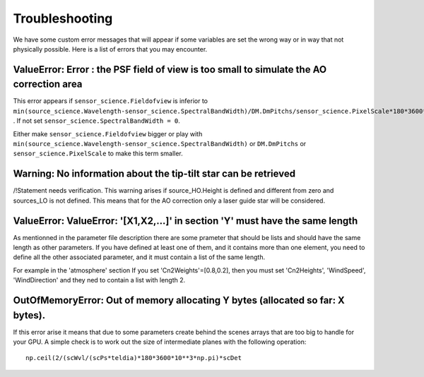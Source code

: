 Troubleshooting
===============

We have some custom error messages that will appear if some variables are set the wrong way or in way that not physically possible.
Here is a list of errors that you may encounter.

ValueError: Error : the PSF field of view is too small to simulate the AO correction area
-----------------------------------------------------------------------------------------

This error appears if ``sensor_science.Fieldofview`` is inferior to ``min(source_science.Wavelength-sensor_science.SpectralBandWidth)/DM.DmPitchs/sensor_science.PixelScale*180*3600*10**3/np.pi`` .
If not set ``sensor_science.SpectralBandWidth = 0``.

Either make ``sensor_science.Fieldofview`` bigger or play with ``min(source_science.Wavelength-sensor_science.SpectralBandWidth)`` or ``DM.DmPitchs`` or ``sensor_science.PixelScale`` to make this term smaller.


Warning: No information about the tip-tilt star can be retrieved
-------------------------------------------------------------------
/!\Statement needs verification.
This warning arises if source_HO.Height is defined and different from zero and sources_LO is not defined.
This means that for the AO correction only a laser guide star will be considered.


ValueError: ValueError: '[X1,X2,...]' in section 'Y' must have the same length
------------------------------------------------------------------------------
As mentionned in the parameter file description there are some prameter that should be lists and should have the same length as other parameters.
If you have defined at least one of them, and it contains more than one element, you need to define all the other associated parameter, and it must contain a list of the same length.

For example in the 'atmosphere' section If you set 'Cn2Weights'=[0.8,0.2], then you must set 'Cn2Heights', 'WindSpeed', 'WindDirection' and they ned to contain a list with length 2.

OutOfMemoryError: Out of memory allocating Y bytes (allocated so far: X bytes).
-------------------------------------------------------------------------------
If this error arise it means that due to some parameters create behind the scenes arrays that are too big to handle for your GPU.
A simple check is to work out the size of intermediate planes with the following operation::

    np.ceil(2/(scWvl/(scPs*teldia)*180*3600*10**3*np.pi)*scDet
